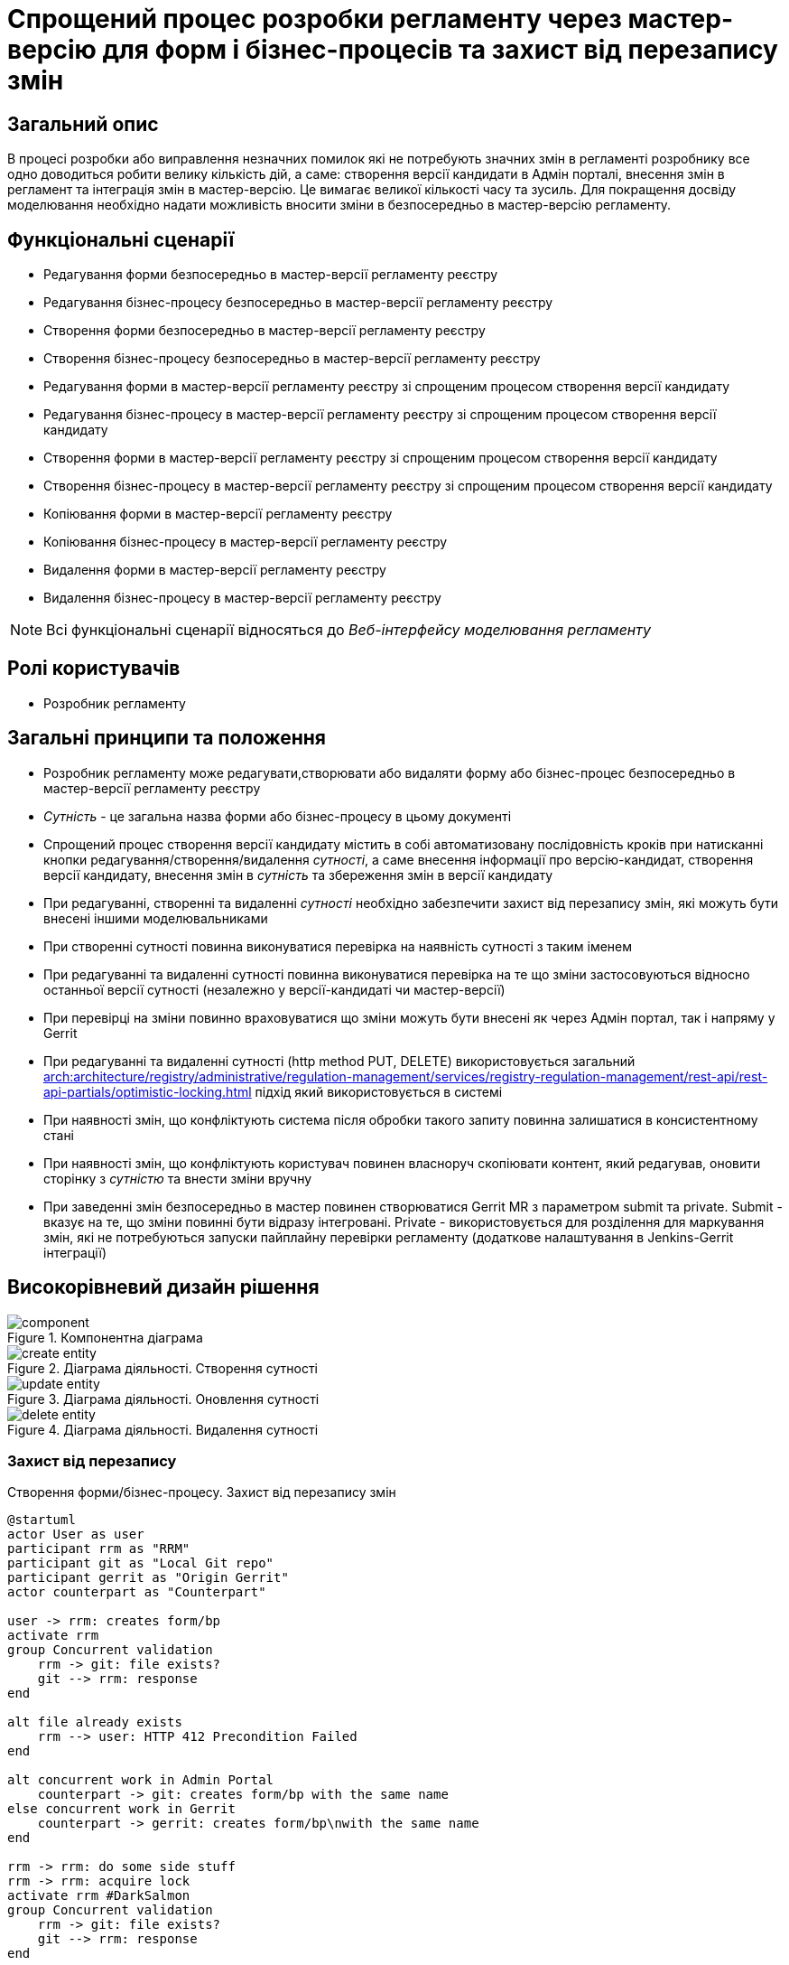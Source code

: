 = Спрощений процес розробки регламенту через мастер-версію для форм і бізнес-процесів та захист від перезапису змін

== Загальний опис
В процесі розробки або виправлення незначних помилок які не потребують значних змін в регламенті розробнику все одно
доводиться робити велику кількість дій, а саме: створення версії кандидати в Адмін порталі, внесення змін в регламент та
інтеграція змін в мастер-версію. Це вимагає великої кількості часу та зусиль. Для покращення досвіду моделювання
необхідно надати можливість вносити зміни в безпосередньо в мастер-версію регламенту.

== Функціональні сценарії
* Редагування форми безпосередньо в мастер-версії регламенту реєстру
* Редагування бізнес-процесу безпосередньо в мастер-версії регламенту реєстру
* Створення форми безпосередньо в мастер-версії регламенту реєстру
* Створення бізнес-процесу безпосередньо в мастер-версії регламенту реєстру
* Редагування форми в мастер-версії регламенту реєстру зі спрощеним процесом створення версії кандидату
* Редагування бізнес-процесу в мастер-версії регламенту реєстру зі спрощеним процесом створення версії кандидату
* Створення форми в мастер-версії регламенту реєстру зі спрощеним процесом створення версії кандидату
* Створення бізнес-процесу в мастер-версії регламенту реєстру зі спрощеним процесом створення версії кандидату
* Копіювання форми в мастер-версії регламенту реєстру
* Копіювання бізнес-процесу в мастер-версії регламенту реєстру
* Видалення форми в мастер-версії регламенту реєстру
* Видалення бізнес-процесу в мастер-версії регламенту реєстру

[NOTE]
--
Всі функціональні сценарії відносяться до _Веб-інтерфейсу моделювання регламенту_
--


== Ролі користувачів
* Розробник регламенту

== Загальні принципи та положення
* Розробник регламенту може редагувати,створювати або видаляти форму або бізнес-процес безпосередньо в мастер-версії
регламенту реєстру
* _Сутність_ - це загальна назва форми або бізнес-процесу в цьому документі
* Спрощений процес створення версії кандидату містить в собі автоматизовану послідовність кроків при натисканні кнопки
редагування/створення/видалення _сутності_, а саме внесення інформації про версію-кандидат, створення версії кандидату,
внесення змін в _сутність_ та збереження змін в версії кандидату
* При редагуванні, створенні та видаленні _сутності_ необхідно забезпечити захист від перезапису змін, які можуть бути
внесені іншими моделювальниками
* При створенні сутності повинна виконуватися перевірка на наявність сутності з таким іменем
* При редагуванні та видаленні сутності повинна виконуватися перевірка на те що зміни застосовуються відносно останньої
версії сутності (незалежно у версії-кандидаті чи мастер-версії)
* При перевірці на зміни повинно враховуватися що зміни можуть бути внесені як через Адмін портал, так і напряму у
Gerrit
* При редагуванні та видаленні сутності (http method PUT, DELETE) використовується загальний
xref:arch:architecture/registry/administrative/regulation-management/services/registry-regulation-management/rest-api/rest-api-partials/optimistic-locking.adoc[]
підхід який використовується в системі
* При наявності змін, що конфліктують система після обробки такого запиту повинна залишатися в консистентному стані
* При наявності змін, що конфліктують користувач повинен власноруч скопіювати контент, який редагував, оновити сторінку
з _сутністю_ та внести зміни вручну
* При заведенні змін безпосередньо в мастер повинен створюватися Gerrit MR з параметром submit та private. Submit -
вказує на те, що зміни повинні бути відразу інтегровані. Private - використовується для розділення для маркування змін,
які не потребуються запуски пайплайну перевірки регламенту (додаткове налаштування в Jenkins-Gerrit інтеграції)

== Високорівневий дизайн рішення

.Компонентна діаграма
image::architecture/registry/administrative/regulation-management/platform-evolution/master-development/component.svg[]

.Діаграма діяльності. Створення сутності
image::architecture/registry/administrative/regulation-management/platform-evolution/master-development/create-entity.svg[]

.Діаграма діяльності. Оновлення сутності
image::architecture/registry/administrative/regulation-management/platform-evolution/master-development/update-entity.svg[]

.Діаграма діяльності. Видалення сутності
image::architecture/registry/administrative/regulation-management/platform-evolution/master-development/delete-entity.svg[]

=== Захист від перезапису

.Створення форми/бізнес-процесу. Захист від перезапису змін
[plantuml, req1, svg]
----
@startuml
actor User as user
participant rrm as "RRM"
participant git as "Local Git repo"
participant gerrit as "Origin Gerrit"
actor counterpart as "Counterpart"

user -> rrm: creates form/bp
activate rrm
group Concurrent validation
    rrm -> git: file exists?
    git --> rrm: response
end

alt file already exists
    rrm --> user: HTTP 412 Precondition Failed
end

alt concurrent work in Admin Portal
    counterpart -> git: creates form/bp with the same name
else concurrent work in Gerrit
    counterpart -> gerrit: creates form/bp\nwith the same name
end

rrm -> rrm: do some side stuff
rrm -> rrm: acquire lock
activate rrm #DarkSalmon
group Concurrent validation
    rrm -> git: file exists?
    git --> rrm: response
end

alt file already exists
    rrm --> user: HTTP 412 Precondition Failed
end
rrm -> git: write file content

rrm -> git: git add\ngit commit\ngit push
git -> gerrit: push changes
alt merge conflict
    gerrit --> git: merge conflicts
    git --> rrm: merge conflicts
    rrm -> git: git fetch
    git -> gerrit: git fetch
    rrm -> git: hard reset on origin head branch
    rrm --> user: HTTP 412 Precondition Failed
end
rrm -> rrm: release lock
deactivate rrm
rrm --> user: ok
deactivate rrm

@enduml
----

.Оновлення форми/бізнес-процесу. Захист від перезапису змін
[plantuml, req2, svg]
----
@startuml
actor User as user
participant rrm as "RRM"
participant git as "Local Git repo"
participant gerrit as "Origin Gerrit"
actor counterpart as "Counterpart"

user -> rrm: update form/bp
activate rrm
group Concurrent validation
    rrm -> git: get file content
    git --> rrm: file content
    rrm -> rrm: compare etags
end

alt etags are different
    rrm --> user: HTTP 412 Precondition Failed
end

alt concurrent work in Admin Portal
    counterpart -> git: updates form/bp
else concurrent work in Gerrit
    counterpart -> gerrit: updates form/bp
end

rrm -> rrm: do some side stuff
rrm -> rrm: acquire lock
activate rrm #DarkSalmon
group Concurrent validation
    rrm -> git: get file content
    git --> rrm: file content
    rrm -> rrm: compare etags
end
alt etags are different
    rrm --> user: HTTP 412 Precondition Failed
end
rrm -> git: write file content

rrm -> git: git add\ngit commit\ngit push
git -> gerrit: push changes
alt merge conflict
    gerrit --> git: merge conflicts
    git --> rrm: merge conflicts
    rrm -> git: git fetch
    git -> gerrit: git fetch
    rrm -> git: hard reset on origin head branch
    rrm --> user: HTTP 412 Precondition Failed
end
rrm -> rrm: release lock
deactivate rrm
rrm --> user: ok
deactivate rrm

@enduml
----

.Видалення форми/бізнес-процесу. Захист від перезапису змін
[plantuml, req3, svg]
----
@startuml
actor User as user
participant rrm as "RRM"
participant git as "Local Git repo"
participant gerrit as "Origin Gerrit"
actor counterpart as "Counterpart"

user -> rrm: deletes form/bp
activate rrm
group Concurrent validation
    rrm -> git: get file content
    git --> rrm: file content
    rrm -> rrm: compare etags
end

alt etags are different
    rrm --> user: HTTP 412 Precondition Failed
end

alt concurrent work in Admin Portal
    counterpart -> git: updates form/bp
else concurrent work in Gerrit
    counterpart -> gerrit: updates form/bp
end

rrm -> rrm: do some side stuff
rrm -> rrm: acquire lock
activate rrm #DarkSalmon
group Concurrent validation
    rrm -> git: get file content
    git --> rrm: file content
    rrm -> rrm: compare etags
end
alt etags are different
    rrm --> user: HTTP 412 Precondition Failed
end
rrm -> git: deletes content

rrm -> git: git add\ngit commit\ngit push
git -> gerrit: push changes
alt merge conflict
    gerrit --> git: merge conflicts
    git --> rrm: merge conflicts
    rrm -> git: git fetch
    git -> gerrit: git fetch
    rrm -> git: hard reset on origin head branch
    rrm --> user: HTTP 412 Precondition Failed
end
rrm -> rrm: release lock
deactivate rrm
rrm --> user: ok
deactivate rrm

@enduml
----

== Обсяг робіт

=== Попередня декомпозиція
* [FE] Додати можливість створення/редагування форми/бізнес-процесу з мастер-версії
* [BE] Розширити API для роботи з формами та бізнес-процесами в мастер-версії
* [DEVOPS] Налаштувати пайплайн перевірки регламенту на роботу тільки з публічними змінами Gerrit (exclude Private
changes)
* [FE] Додати спрощений процес створення версії кандидату зі сторінки створення _сутності_
* [FE] Додати посилання на Jenkins для відстежування результату публікації регламенту в Адмін Порталі
* [FE] Додати обробку помилок з конфліктами з підказками по діям користувачу
* [BE] Реалізувати _BusinessProcessEtagInterceptor_ для перевірки etag при оновленні бізнес-процесу
* [BE] Додати перевірку на дублікат імен при створенні сутності на рівні _VersionedFileRepository_
* [BE] Додати перевірку по etag при оновленні сутності на рівні _VersionedFileRepository_
* [BE] Додати обробку merge conflicts при публікації змін в Gerrit
* [BE] Розширити HeadFileRepositoryImpl підтримкою запису файлів в репозиторій
* [BE] Розширити HeadFileRepositoryImpl підтримкою видалення файлів в репозиторій
* [FE] Додати можливість копіювання _сутності_ в мастер-версії
* [FE] Додати можливість видалення _сутності_ в мастер-версії
* [DEVOPS] Додати права сервіс акаунту RRM на виконання update by submit операції в Gerrit

=== Зміни в REST API

.Registry Regulation Management
[%collapsible]
====
swagger::{attachmentsdir}/architecture/registry/administrative/regulation-management/platform-evolution/master-development/rrm-swagger.yml[]
====

=== Обмеження рішення
* При змінах, що конфліктують користувачу потрібно власноруч скопіювати контент, оновити сторінку та повторити збереження
з аналізом конфліктів
* Поточний дизайн не покриває фактичне видалення форм та бізнес-процесів в Form-management-provider та BPMS відповідно